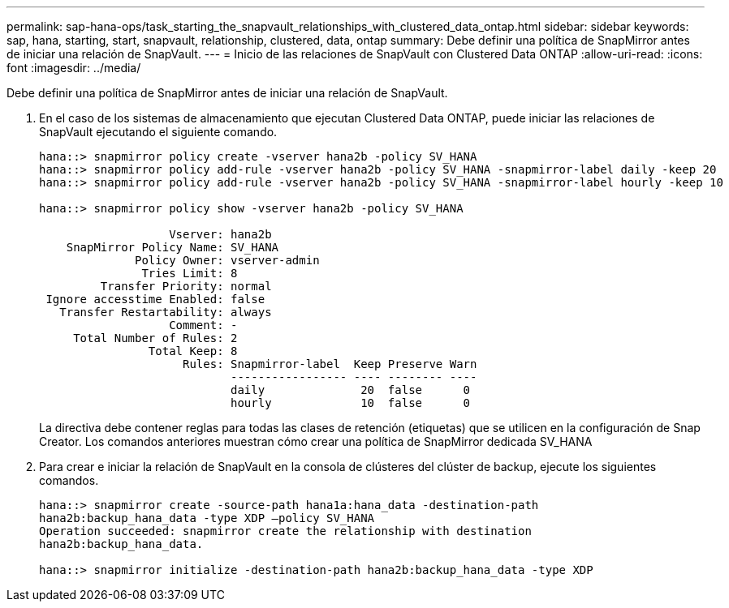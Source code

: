 ---
permalink: sap-hana-ops/task_starting_the_snapvault_relationships_with_clustered_data_ontap.html 
sidebar: sidebar 
keywords: sap, hana, starting, start, snapvault, relationship, clustered, data, ontap 
summary: Debe definir una política de SnapMirror antes de iniciar una relación de SnapVault. 
---
= Inicio de las relaciones de SnapVault con Clustered Data ONTAP
:allow-uri-read: 
:icons: font
:imagesdir: ../media/


[role="lead"]
Debe definir una política de SnapMirror antes de iniciar una relación de SnapVault.

. En el caso de los sistemas de almacenamiento que ejecutan Clustered Data ONTAP, puede iniciar las relaciones de SnapVault ejecutando el siguiente comando.
+
[listing]
----
hana::> snapmirror policy create -vserver hana2b -policy SV_HANA
hana::> snapmirror policy add-rule -vserver hana2b -policy SV_HANA -snapmirror-label daily -keep 20
hana::> snapmirror policy add-rule -vserver hana2b -policy SV_HANA -snapmirror-label hourly -keep 10

hana::> snapmirror policy show -vserver hana2b -policy SV_HANA

                   Vserver: hana2b
    SnapMirror Policy Name: SV_HANA
              Policy Owner: vserver-admin
               Tries Limit: 8
         Transfer Priority: normal
 Ignore accesstime Enabled: false
   Transfer Restartability: always
                   Comment: -
     Total Number of Rules: 2
                Total Keep: 8
                     Rules: Snapmirror-label  Keep Preserve Warn
                            ----------------- ---- -------- ----
                            daily              20  false      0
                            hourly             10  false      0
----
+
La directiva debe contener reglas para todas las clases de retención (etiquetas) que se utilicen en la configuración de Snap Creator. Los comandos anteriores muestran cómo crear una política de SnapMirror dedicada SV_HANA

. Para crear e iniciar la relación de SnapVault en la consola de clústeres del clúster de backup, ejecute los siguientes comandos.
+
[listing]
----
hana::> snapmirror create -source-path hana1a:hana_data -destination-path
hana2b:backup_hana_data -type XDP –policy SV_HANA
Operation succeeded: snapmirror create the relationship with destination
hana2b:backup_hana_data.

hana::> snapmirror initialize -destination-path hana2b:backup_hana_data -type XDP
----

